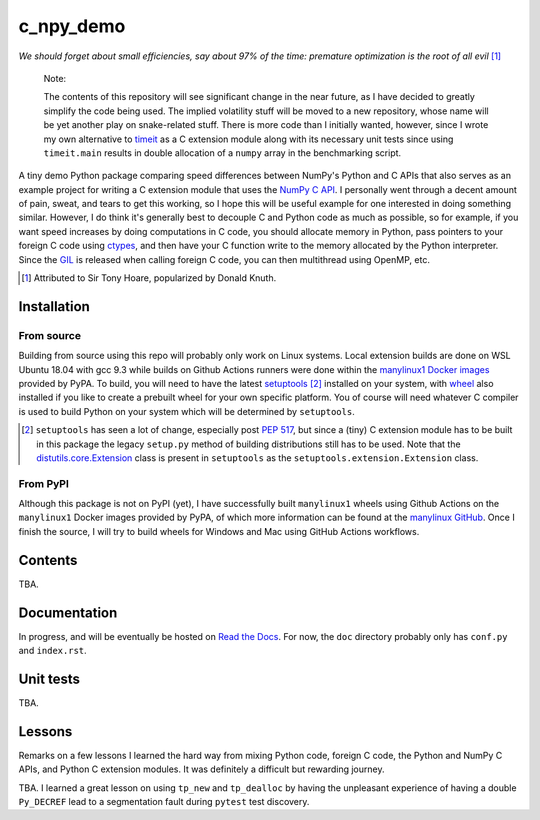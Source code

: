 .. README for c_numpy_demo

c_npy_demo
==========

.. image:: https://img.shields.io/github/workflow/status/phetdam/c_npy_demo/
   build?logo=github
   :target: https://github.com/phetdam/c_npy_demo/actions
   :alt: GitHub Workflow Status

*We should forget about small efficiencies, say about 97% of the time: premature
optimization is the root of all evil* [#]_

   Note:

   The contents of this repository will see significant change in the near
   future, as I have decided to greatly simplify the code being used. The
   implied volatility stuff will be moved to a new repository, whose name will
   be yet another play on snake-related stuff. There is more code than I
   initially wanted, however, since I wrote my own alternative to `timeit`__
   as a C extension module along with its necessary unit tests since using
   ``timeit.main`` results in double allocation of a ``numpy`` array in the
   benchmarking script.

.. __: https://docs.python.org/3/library/timeit.html

A tiny demo Python package comparing speed differences between NumPy's Python
and C APIs that also serves as an example project for writing a C extension
module that uses the `NumPy C API`__. I personally went through a decent amount
of pain, sweat, and tears to get this working, so I hope this will be useful
example for one interested in doing something similar. However, I do think it's
generally best to decouple C and Python code as much as possible, so for
example, if you want speed increases by doing computations in C code, you should
allocate memory in Python, pass pointers to your foreign C code using
`ctypes`__, and then have your C function write to the memory allocated by the
Python interpreter. Since the `GIL`__ is released when calling foreign C code,
you can then multithread using OpenMP, etc.

.. [#] Attributed to Sir Tony Hoare, popularized by Donald Knuth.

.. __: https://numpy.org/devdocs/user/c-info.html

.. __: https://docs.python.org/3/library/ctypes.html

.. __: https://docs.python.org/3/glossary.html#term-global-interpreter-lock

Installation
------------

From source
~~~~~~~~~~~

Building from source using this repo will probably only work on Linux systems.
Local extension builds are done on WSL Ubuntu 18.04 with gcc 9.3 while builds on
Github Actions runners were done within the `manylinux1 Docker images`__
provided by PyPA. To build, you will need to have the latest `setuptools`__ [#]_
installed on your system, with `wheel`__ also installed if you like to create a
prebuilt wheel for your own specific platform. You of course will need whatever
C compiler is used to build Python on your system which will be determined by
``setuptools``.

.. [#] ``setuptools`` has seen a lot of change, especially post `PEP 517`__, but
   since a (tiny) C extension module has to be built in this package the legacy
   ``setup.py`` method of building distributions still has to be used. Note that
   the `distutils.core.Extension`__ class is present in ``setuptools`` as the
   ``setuptools.extension.Extension`` class.

.. __: https://github.com/pypa/manylinux

.. __: https://setuptools.readthedocs.io/en/latest/

.. __: https://wheel.readthedocs.io/en/stable/

.. __: https://www.python.org/dev/peps/pep-0517/

.. __: https://docs.python.org/3/distutils/apiref.html#distutils.core.Extension

From PyPI
~~~~~~~~~

Although this package is not on PyPI (yet), I have successfully built
``manylinux1`` wheels using Github Actions on the ``manylinux1`` Docker images
provided by PyPA, of which more information can be found at the
`manylinux GitHub`__. Once I finish the source, I will try to build wheels for
Windows and Mac using GitHub Actions workflows.

.. __: https://github.com/pypa/manylinux

Contents
--------

TBA.

Documentation
-------------

In progress, and will be eventually be hosted on `Read the Docs`__. For now,
the ``doc`` directory probably only has ``conf.py`` and ``index.rst``.

.. __: https://readthedocs.org/

Unit tests
----------

TBA.

Lessons
-------

Remarks on a few lessons I learned the hard way from mixing Python code,
foreign C code, the Python and NumPy C APIs, and Python C extension modules. It
was definitely a difficult but rewarding journey.

TBA. I learned a great lesson on using ``tp_new`` and ``tp_dealloc`` by having
the unpleasant experience of having a double ``Py_DECREF`` lead to a
segmentation fault during ``pytest`` test discovery.